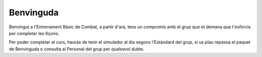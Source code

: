 Benvinguda
==========

Benvingut a l'Entrenament Bàsic de Combat, a partir d'ara, tens un compromís amb el grup que et demana que t'esforcis per completar les lliçons.

Per poder completar el curs, hauràs de tenir el simulador al dia segons l'Estàndard del grup, si us plau repassa el paquet de Benvinguda o consulta al Personal del grup per qualsevol dubte.
